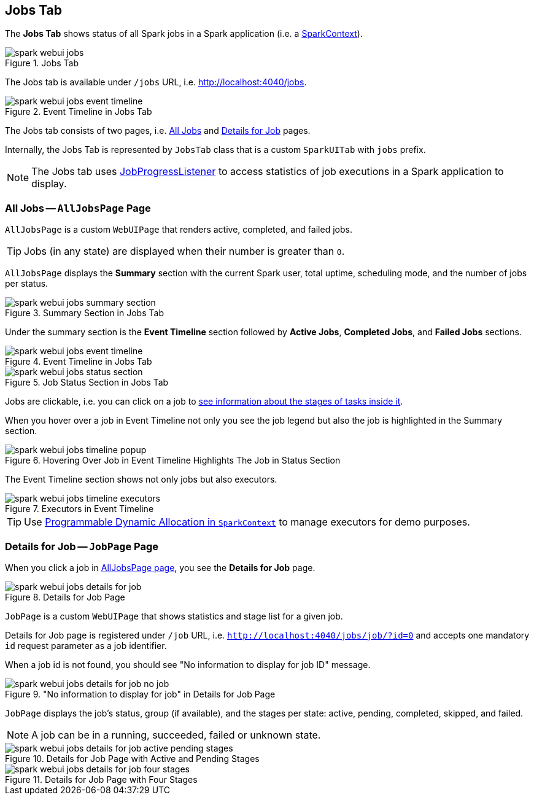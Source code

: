 == [[JobsTab]] Jobs Tab

The *Jobs Tab* shows status of all Spark jobs in a Spark application (i.e. a link:spark-sparkcontext.adoc[SparkContext]).

.Jobs Tab
image::images/spark-webui-jobs.png[align="center"]

The Jobs tab is available under `/jobs` URL, i.e. http://localhost:4040/jobs.

.Event Timeline in Jobs Tab
image::images/spark-webui-jobs-event-timeline.png[align="center"]

The Jobs tab consists of two pages, i.e. <<AllJobsPage, All Jobs>> and <<JobPage, Details for Job>> pages.

Internally, the Jobs Tab is represented by `JobsTab` class that is a custom `SparkUITab` with `jobs` prefix.

NOTE: The Jobs tab uses link:spark-webui-JobProgressListener.adoc[JobProgressListener] to access statistics of job executions in a Spark application to display.

=== [[AllJobsPage]] All Jobs -- `AllJobsPage` Page

`AllJobsPage` is a custom `WebUIPage` that renders active, completed, and failed jobs.

TIP: Jobs (in any state) are displayed when their number is greater than `0`.

`AllJobsPage` displays the *Summary* section with the current Spark user, total uptime, scheduling mode, and the number of jobs per status.

.Summary Section in Jobs Tab
image::images/spark-webui-jobs-summary-section.png[align="center"]

Under the summary section is the *Event Timeline* section followed by *Active Jobs*, *Completed Jobs*, and *Failed Jobs* sections.

.Event Timeline in Jobs Tab
image::images/spark-webui-jobs-event-timeline.png[align="center"]

.Job Status Section in Jobs Tab
image::images/spark-webui-jobs-status-section.png[align="center"]

Jobs are clickable, i.e. you can click on a job to <<JobPage, see information about the stages of tasks inside it>>.

When you hover over a job in Event Timeline not only you see the job legend but also the job is highlighted in the Summary section.

.Hovering Over Job in Event Timeline Highlights The Job in Status Section
image::images/spark-webui-jobs-timeline-popup.png[align="center"]

The Event Timeline section shows not only jobs but also executors.

.Executors in Event Timeline
image::images/spark-webui-jobs-timeline-executors.png[align="center"]

TIP: Use link:spark-sparkcontext.adoc#dynamic-allocation[Programmable Dynamic Allocation in `SparkContext`] to manage executors for demo purposes.

=== [[JobPage]] Details for Job -- `JobPage` Page

When you click a job in <<AllJobsPage, AllJobsPage page>>, you see the *Details for Job* page.

.Details for Job Page
image::images/spark-webui-jobs-details-for-job.png[align="center"]

`JobPage` is a custom `WebUIPage` that shows statistics and stage list for a given job.

Details for Job page is registered under `/job` URL, i.e. `http://localhost:4040/jobs/job/?id=0` and accepts one mandatory `id` request parameter as a job identifier.

When a job id is not found, you should see "No information to display for job ID" message.

."No information to display for job" in Details for Job Page
image::images/spark-webui-jobs-details-for-job-no-job.png[align="center"]

`JobPage` displays the job's status, group (if available), and the stages per state: active, pending, completed, skipped, and failed.

NOTE: A job can be in a running, succeeded, failed or unknown state.

.Details for Job Page with Active and Pending Stages
image::images/spark-webui-jobs-details-for-job-active-pending-stages.png[align="center"]

.Details for Job Page with Four Stages
image::images/spark-webui-jobs-details-for-job-four-stages.png[align="center"]
